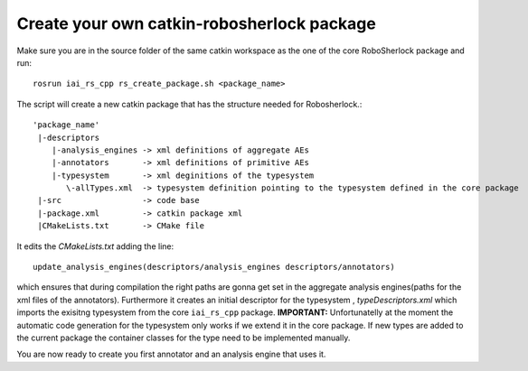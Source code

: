 .. _create_your_rs_catkin_pkg:
===========================================
Create your own catkin-robosherlock package
===========================================

Make sure you are in the source folder of the same catkin workspace as the one of the core RoboSherlock package and run::

    rosrun iai_rs_cpp rs_create_package.sh <package_name>

The script will create a new catkin package that has the structure needed for Robosherlock.::

   'package_name'
    |-descriptors         
       |-analysis_engines -> xml definitions of aggregate AEs
       |-annotators       -> xml definitions of primitive AEs
       |-typesystem       -> xml deginitions of the typesystem
          \-allTypes.xml  -> typesystem definition pointing to the typesystem defined in the core package
    |-src                 -> code base
    |-package.xml         -> catkin package xml   
    |CMakeLists.txt       -> CMake file

It edits the *CMakeLists.txt* adding the line::
    
    update_analysis_engines(descriptors/analysis_engines descriptors/annotators)

which ensures that during compilation the right paths are gonna get set in the aggregate analysis engines(paths for the xml files of the annotators).
Furthermore it creates an initial descriptor for the typesystem , *typeDescriptors.xml* which imports the exisitng typesystem from the core ``iai_rs_cpp`` package. 
**IMPORTANT:** Unfortunatelly at the moment the automatic code generation for the typesystem only works if we extend it in the core package. If new types are added to the current package the container classes for the type need to be implemented manually. 

You are now ready to create you first annotator and an analysis engine that uses it.
